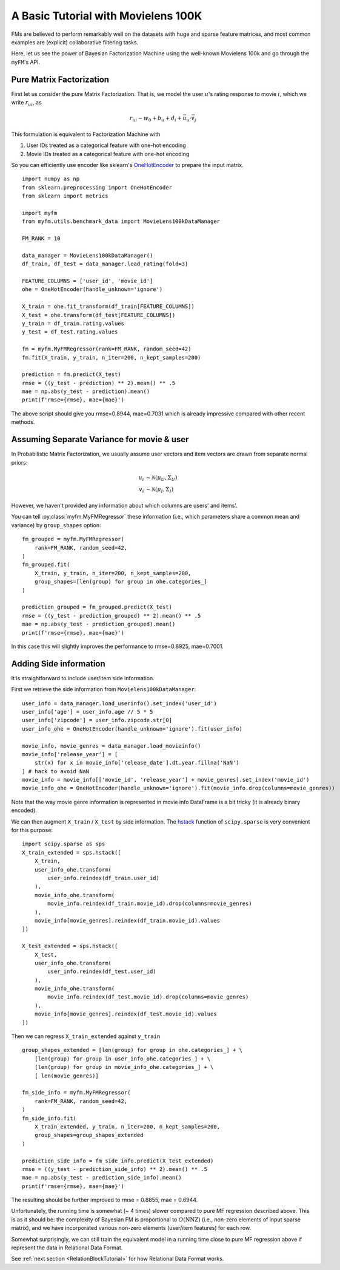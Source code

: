 .. _MovielensIndex:

=========================================
A Basic Tutorial with Movielens 100K
=========================================

FMs are believed to perform remarkably well on the datasets with
huge and sparse feature matrices,
and most common examples are (explicit) collaborative filtering tasks.

Here, let us see the power of Bayesian Factorization Machine
using the well-known Movielens 100k and go through the ``myFM``'s API.

-------------------------
Pure Matrix Factorization
-------------------------

First let us consider the pure Matrix Factorization.
That is, we model the user :math:`u`'s rating response to movie :math:`i`,
which we write :math:`r_{ui}`, as

.. math::
    r_{ui} \sim w_0 + b_u + d_i + \vec{u}_u \cdot \vec{v}_j

This formulation is equivalent to Factorization Machine with

1. User IDs treated as a categorical feature with one-hot encoding
2. Movie IDs treated as a categorical feature with one-hot encoding

So you can efficiently use encoder like sklearn's `OneHotEncoder <https://scikit-learn.org/stable/modules/generated/sklearn.preprocessing.OneHotEncoder.html>`_
to prepare the input matrix.

::

    import numpy as np
    from sklearn.preprocessing import OneHotEncoder
    from sklearn import metrics

    import myfm
    from myfm.utils.benchmark_data import MovieLens100kDataManager

    FM_RANK = 10

    data_manager = MovieLens100kDataManager()
    df_train, df_test = data_manager.load_rating(fold=3)

    FEATURE_COLUMNS = ['user_id', 'movie_id']
    ohe = OneHotEncoder(handle_unknown='ignore')

    X_train = ohe.fit_transform(df_train[FEATURE_COLUMNS])
    X_test = ohe.transform(df_test[FEATURE_COLUMNS])
    y_train = df_train.rating.values
    y_test = df_test.rating.values

    fm = myfm.MyFMRegressor(rank=FM_RANK, random_seed=42)
    fm.fit(X_train, y_train, n_iter=200, n_kept_samples=200)

    prediction = fm.predict(X_test)
    rmse = ((y_test - prediction) ** 2).mean() ** .5
    mae = np.abs(y_test - prediction).mean()
    print(f'rmse={rmse}, mae={mae}')

The above script should give you rmse=0.8944, mae=0.7031 which is already
impressive compared with other recent methods.

-------------------------------------------
Assuming Separate Variance for movie & user
-------------------------------------------

In Probabilistic Matrix Factorization, we usually assume
user vectors and item vectors are drawn from separate normal priors:

.. math::
    u_i & \sim \mathcal{N}(\mu_U, \Sigma_U) \\
    v_i & \sim \mathcal{N}(\mu_I, \Sigma_I)

However, we haven't provided any information about which columns are users' and items'.

You can tell  :py:class:`myfm.MyFMRegressor` these information (i.e., which parameters share a common mean and variance) by ``group_shapes`` option: ::

    fm_grouped = myfm.MyFMRegressor(
        rank=FM_RANK, random_seed=42,
    )
    fm_grouped.fit(
        X_train, y_train, n_iter=200, n_kept_samples=200,
        group_shapes=[len(group) for group in ohe.categories_]
    )

    prediction_grouped = fm_grouped.predict(X_test)
    rmse = ((y_test - prediction_grouped) ** 2).mean() ** .5
    mae = np.abs(y_test - prediction_grouped).mean()
    print(f'rmse={rmse}, mae={mae}')

In this case this will slightly improves the performance to rmse=0.8925, mae=0.7001.


-------------------------------------------
Adding Side information
-------------------------------------------

It is straightforward to include user/item side information.

First we retrieve the side information from ``Movielens100kDataManager``: ::

    user_info = data_manager.load_userinfo().set_index('user_id')
    user_info['age'] = user_info.age // 5 * 5
    user_info['zipcode'] = user_info.zipcode.str[0]
    user_info_ohe = OneHotEncoder(handle_unknown='ignore').fit(user_info)

    movie_info, movie_genres = data_manager.load_movieinfo()
    movie_info['release_year'] = [
        str(x) for x in movie_info['release_date'].dt.year.fillna('NaN')
    ] # hack to avoid NaN
    movie_info = movie_info[['movie_id', 'release_year'] + movie_genres].set_index('movie_id')
    movie_info_ohe = OneHotEncoder(handle_unknown='ignore').fit(movie_info.drop(columns=movie_genres))

Note that the way movie genre information is represented in movie info DataFrame is a bit tricky (it is already binary encoded).

We can then augment ``X_train`` / ``X_test`` by side information. The `hstack <https://docs.scipy.org/doc/scipy/reference/generated/scipy.sparse.hstack.html>`_ function of ``scipy.sparse`` is very convenient for this purpose: ::

    import scipy.sparse as sps
    X_train_extended = sps.hstack([
        X_train,
        user_info_ohe.transform(
            user_info.reindex(df_train.user_id)
        ),
        movie_info_ohe.transform(
            movie_info.reindex(df_train.movie_id).drop(columns=movie_genres)
        ),
        movie_info[movie_genres].reindex(df_train.movie_id).values
    ])

    X_test_extended = sps.hstack([
        X_test,
        user_info_ohe.transform(
            user_info.reindex(df_test.user_id)
        ),
        movie_info_ohe.transform(
            movie_info.reindex(df_test.movie_id).drop(columns=movie_genres)
        ),
        movie_info[movie_genres].reindex(df_test.movie_id).values
    ])

Then we can regress ``X_train_extended`` against ``y_train`` ::

    group_shapes_extended = [len(group) for group in ohe.categories_] + \
        [len(group) for group in user_info_ohe.categories_] + \
        [len(group) for group in movie_info_ohe.categories_] + \
        [ len(movie_genres)]

    fm_side_info = myfm.MyFMRegressor(
        rank=FM_RANK, random_seed=42,
    )
    fm_side_info.fit(
        X_train_extended, y_train, n_iter=200, n_kept_samples=200,
        group_shapes=group_shapes_extended
    )

    prediction_side_info = fm_side_info.predict(X_test_extended)
    rmse = ((y_test - prediction_side_info) ** 2).mean() ** .5
    mae = np.abs(y_test - prediction_side_info).mean()
    print(f'rmse={rmse}, mae={mae}')

The resulting should be further improved to rmse = 0.8855, mae = 0.6944.

Unfortunately, the running time is somewhat (~ 4 times) slower compared to pure
MF regression described above. This is as it should be:
the complexity of Bayesian FM is proportional to :math:`O(\mathrm{NNZ})`
(i.e., non-zero elements of input sparse matrix),
and we have incorporated various non-zero elements (user/item features) for each row.

Somewhat surprisingly, we can still train the equivalent model
in a running time close to pure MF regression above if represent the data in Relational Data Format.

See :ref:`next section <RelationBlockTutorial>` for how Relational Data Format works.